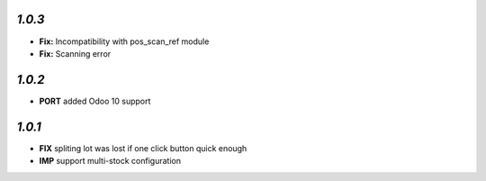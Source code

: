 `1.0.3`
-------

- **Fix:** Incompatibility with pos_scan_ref module
- **Fix:** Scanning error

`1.0.2`
-------

- **PORT** added Odoo 10 support

`1.0.1`
-------

- **FIX** spliting lot was lost if one click button quick enough
- **IMP** support multi-stock configuration
